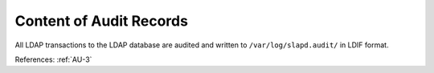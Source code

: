 Content of Audit Records
------------------------

All LDAP transactions to the LDAP database are audited and written to
``/var/log/slapd.audit/`` in LDIF format.

References: :ref:`AU-3`
